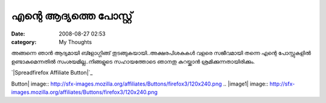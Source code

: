 എന്റെ ആദ്യത്തെ പോസ്റ്റ്
#######################
:date: 2008-08-27 02:53
:category: My Thoughts

അങ്ങന്നെ ഞാന്‍ ആദ്യമായി ബ്ളോഗ്ഗിങ്ങ് തുടങ്ങുകയായി..അക്ഷരപിശകുകള്‍ വളരെ
സജീവമായി തന്നെ എന്റെ പോസ്റ്റുകളില്‍ ഉണ്ടാകുമെന്നതില്‍
സംശയമില്ല..നിങ്ങളുടെ സഹായത്തോടെ ഞാനതു കുറയ്ക്കാന്‍
ശ്രമിക്കുന്നതായിരിക്കും.

`|Spreadfirefox Affiliate Button|`_

.. raw:: html

   </p>

.. _|image1|: http://www.mozilla.com/firefox?from=sfx&uid=0&t=329

.. |Spreadfirefox Affiliate
Button| image:: http://sfx-images.mozilla.org/affiliates/Buttons/firefox3/120x240.png
.. |image1| image:: http://sfx-images.mozilla.org/affiliates/Buttons/firefox3/120x240.png
